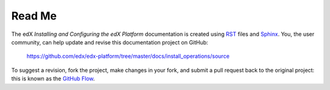 #########
Read Me
#########

The edX *Installing and Configuring the edX Platform* documentation is created
using RST_ files and Sphinx_. You, the user community, can help update and revise this documentation project on GitHub:

  https://github.com/edx/edx-platform/tree/master/docs/install_operations/source

To suggest a revision, fork the project, make changes in your fork, and submit
a pull request back to the original project: this is known as the `GitHub Flow`_.

.. _Sphinx: http://sphinx-doc.org/
.. _LaTeX: http://www.latex-project.org/
.. _`GitHub Flow`: https://github.com/blog/1557-github-flow-in-the-browser
.. _RST: http://docutils.sourceforge.net/rst.html